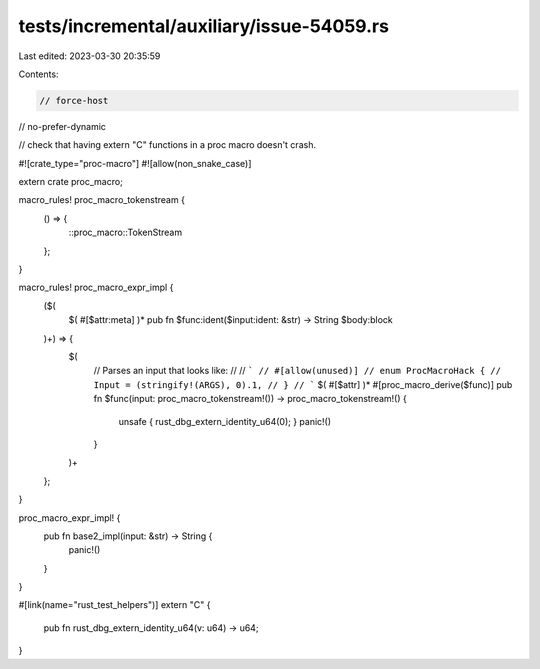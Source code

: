 tests/incremental/auxiliary/issue-54059.rs
==========================================

Last edited: 2023-03-30 20:35:59

Contents:

.. code-block:: rs

    // force-host
// no-prefer-dynamic

// check that having extern "C" functions in a proc macro doesn't crash.

#![crate_type="proc-macro"]
#![allow(non_snake_case)]

extern crate proc_macro;

macro_rules! proc_macro_tokenstream {
    () => {
        ::proc_macro::TokenStream
    };
}

macro_rules! proc_macro_expr_impl {
    ($(
        $( #[$attr:meta] )*
        pub fn $func:ident($input:ident: &str) -> String $body:block
    )+) => {
        $(
            // Parses an input that looks like:
            //
            // ```
            // #[allow(unused)]
            // enum ProcMacroHack {
            //     Input = (stringify!(ARGS), 0).1,
            // }
            // ```
            $( #[$attr] )*
            #[proc_macro_derive($func)]
            pub fn $func(input: proc_macro_tokenstream!()) -> proc_macro_tokenstream!() {
                unsafe { rust_dbg_extern_identity_u64(0); }
                panic!()
            }
        )+
    };
}

proc_macro_expr_impl! {
    pub fn base2_impl(input: &str) -> String {
        panic!()
    }
}

#[link(name="rust_test_helpers")]
extern "C" {
    pub fn rust_dbg_extern_identity_u64(v: u64) -> u64;
}


